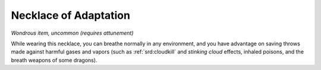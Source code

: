 
.. _srd:necklace-of-adaptation:

Necklace of Adaptation
------------------------------------------------------


*Wondrous item, uncommon (requires attunement)*

While wearing this necklace, you can breathe normally in any
environment, and you have advantage on saving throws made against
harmful gases and vapors (such as :ref:`srd:cloudkill` and *stinking cloud*
effects, inhaled poisons, and the breath weapons of some dragons).

